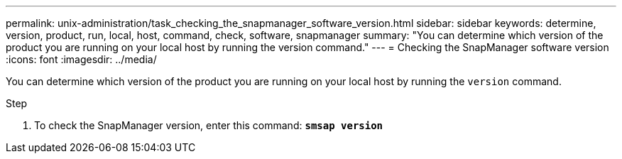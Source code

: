 ---
permalink: unix-administration/task_checking_the_snapmanager_software_version.html
sidebar: sidebar
keywords: determine, version, product, run, local, host, command, check, software, snapmanager
summary: "You can determine which version of the product you are running on your local host by running the version command."
---
= Checking the SnapManager software version
:icons: font
:imagesdir: ../media/

[.lead]
You can determine which version of the product you are running on your local host by running the `version` command.

.Step

. To check the SnapManager version, enter this command: `*smsap version*`

